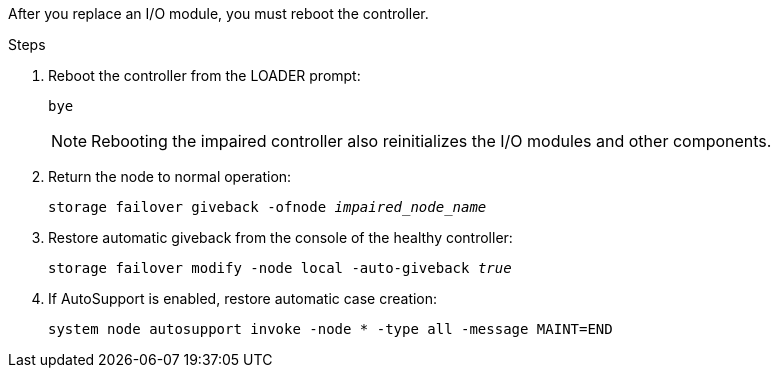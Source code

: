 After you replace an I/O module, you must reboot the controller.


.Steps

. Reboot the controller from the LOADER prompt: 
+
`bye`
+
NOTE: Rebooting the impaired controller also reinitializes the I/O modules and other components.
+

. Return the node to normal operation: 
+
`storage failover giveback -ofnode _impaired_node_name_`
+

. Restore automatic giveback from the console of the healthy controller: 
+
`storage failover modify -node local -auto-giveback _true_`
+

. If AutoSupport is enabled, restore automatic case creation:
+
`system node autosupport invoke -node * -type all -message MAINT=END`